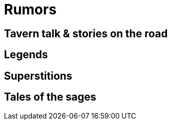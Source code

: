 = Rumors

== Tavern talk & stories on the road

== Legends

== Superstitions

== Tales of the sages



